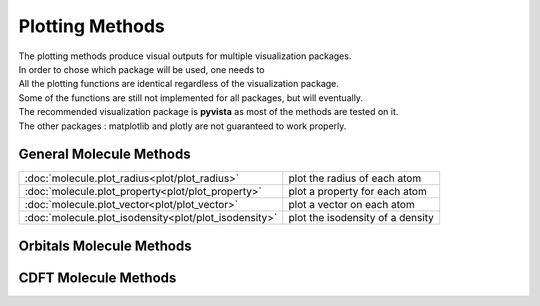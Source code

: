 Plotting Methods
================

| The plotting methods produce visual outputs for multiple visualization packages.
| In order to chose which package will be used, one needs to 

| All the plotting functions are identical regardless of the visualization package.
| Some of the functions are still not implemented for all packages, but will eventually.
| The recommended visualization package is **pyvista** as most of the methods are tested on it. 
| The other packages : matplotlib and plotly are not guaranteed to work properly.


General Molecule Methods
------------------------

.. list-table::
	
    * - :doc:`molecule.plot_radius<plot/plot_radius>`
      - plot the radius of each atom   
    * - :doc:`molecule.plot_property<plot/plot_property>`
      - plot a property for each atom
    * - :doc:`molecule.plot_vector<plot/plot_vector>`
      - plot a vector on each atom
    * - :doc:`molecule.plot_isodensity<plot/plot_isodensity>`
      - plot the isodensity of a density
	  
	  
Orbitals Molecule Methods
-------------------------

.. list-table::

	 * - :doc:`molecule.plot_AO<plot/plot_AO>`
      - plot the atomic orbitals
	 * - :doc:`molecule.plot_MO<plot/plot_MO>`
      - plot the molecular orbitals
	  * - :doc:`molecule.plot_transition_density<plot/plot_transition_density>`
      - calculate the transition densities from the MO and plot them
	  
CDFT Molecule Methods
---------------------	  
	 
.. list-table::
    * - :doc:`molecule.plot_diagonalized_condensed_kernel<plot/plot_diagonalized_condensed_kernel>`
      - diagonalize and plot each eigenmode of a condensed kernel
	  * - :doc:`molecule.plot_diagonalized_kernel<plot/plot_diagonalized_kernel>`
      - calculate, diagonalize and plot the eigenmode of a non condensed kernel
	  
	 



   
